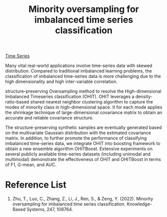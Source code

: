 :PROPERTIES:
:ID:       0d4a9136-e9cc-4fdf-ad59-a15f52f3b562
:END:
#+title: Minority oversampling for imbalanced time series classification

[[id:b2377ddc-9d91-4c8e-a4d8-21fabf961ee8][Time Series]]

Many vital real-world applications involve time-series data with skewed distribution. Compared to traditional imbalanced learning problems, the classification of imbalanced time-series data is more challenging due to the high dimensionality and high inter-variable correlation.

structure-preserving Oversampling method to resolve the High-dimensional Imbalanced Timeseries classification (OHIT).
OHIT leverages a density-ratio-based shared nearest neighbor clustering algorithm to capture the modes of minority class in high-dimensional space.
It for each mode applies the shrinkage technique of large-dimensional covariance matrix to obtain an accurate and reliable covariance structure.

The structure-preserving synthetic samples are eventually generated based on the multivariate Gaussian distribution with the estimated covariance matrix. In addition, to further promote the performance of classifying imbalanced time-series data, we integrate OHIT into boosting framework to obtain a new ensemble algorithm OHITBoost.
Extensive experiments on several publicly available time-series datasets (including unimodal and multimodal) demonstrate the effectiveness of OHIT and OHITBoost in terms of F1, G-mean, and AUC.

* Reference List
1. Zhu, T., Luo, C., Zhang, Z., Li, J., Ren, S., & Zeng, Y. (2022). Minority oversampling for imbalanced time series classification. Knowledge-Based Systems, 247, 108764.

